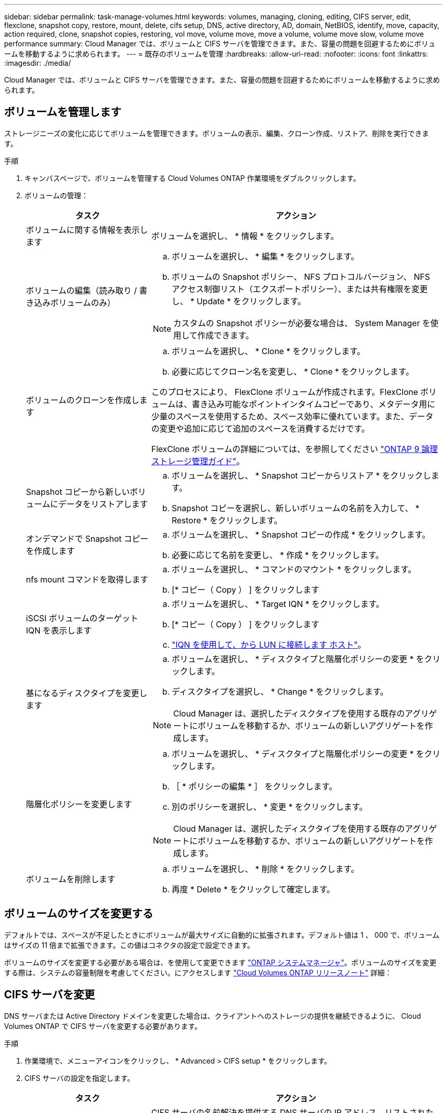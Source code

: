 ---
sidebar: sidebar 
permalink: task-manage-volumes.html 
keywords: volumes, managing, cloning, editing, CIFS server, edit, flexclone, snapshot copy, restore, mount, delete, cifs setup, DNS, active directory, AD, domain, NetBIOS, identify, move, capacity, action required, clone, snapshot copies, restoring, vol move, volume move, move a volume, volume move slow, volume move performance 
summary: Cloud Manager では、ボリュームと CIFS サーバを管理できます。また、容量の問題を回避するためにボリュームを移動するように求められます。 
---
= 既存のボリュームを管理
:hardbreaks:
:allow-uri-read: 
:nofooter: 
:icons: font
:linkattrs: 
:imagesdir: ./media/


[role="lead"]
Cloud Manager では、ボリュームと CIFS サーバを管理できます。また、容量の問題を回避するためにボリュームを移動するように求められます。



== ボリュームを管理します

ストレージニーズの変化に応じてボリュームを管理できます。ボリュームの表示、編集、クローン作成、リストア、削除を実行できます。

.手順
. キャンバスページで、ボリュームを管理する Cloud Volumes ONTAP 作業環境をダブルクリックします。
. ボリュームの管理：
+
[cols="30,70"]
|===
| タスク | アクション 


| ボリュームに関する情報を表示します | ボリュームを選択し、 * 情報 * をクリックします。 


| ボリュームの編集（読み取り / 書き込みボリュームのみ）  a| 
.. ボリュームを選択し、 * 編集 * をクリックします。
.. ボリュームの Snapshot ポリシー、 NFS プロトコルバージョン、 NFS アクセス制御リスト（エクスポートポリシー）、または共有権限を変更し、 * Update * をクリックします。



NOTE: カスタムの Snapshot ポリシーが必要な場合は、 System Manager を使用して作成できます。



| ボリュームのクローンを作成します  a| 
.. ボリュームを選択し、 * Clone * をクリックします。
.. 必要に応じてクローン名を変更し、 * Clone * をクリックします。


このプロセスにより、 FlexClone ボリュームが作成されます。FlexClone ボリュームは、書き込み可能なポイントインタイムコピーであり、メタデータ用に少量のスペースを使用するため、スペース効率に優れています。また、データの変更や追加に応じて追加のスペースを消費するだけです。

FlexClone ボリュームの詳細については、を参照してください http://docs.netapp.com/ontap-9/topic/com.netapp.doc.dot-cm-vsmg/home.html["ONTAP 9 論理ストレージ管理ガイド"^]。



| Snapshot コピーから新しいボリュームにデータをリストアします  a| 
.. ボリュームを選択し、 * Snapshot コピーからリストア * をクリックします。
.. Snapshot コピーを選択し、新しいボリュームの名前を入力して、 * Restore * をクリックします。




| オンデマンドで Snapshot コピーを作成します  a| 
.. ボリュームを選択し、 * Snapshot コピーの作成 * をクリックします。
.. 必要に応じて名前を変更し、 * 作成 * をクリックします。




| nfs mount コマンドを取得します  a| 
.. ボリュームを選択し、 * コマンドのマウント * をクリックします。
.. [* コピー（ Copy ） ] をクリックします




| iSCSI ボリュームのターゲット IQN を表示します  a| 
.. ボリュームを選択し、 * Target IQN * をクリックします。
.. [* コピー（ Copy ） ] をクリックします
.. link:task-connect-lun.html["IQN を使用して、から LUN に接続します ホスト"]。




| 基になるディスクタイプを変更します  a| 
.. ボリュームを選択し、 * ディスクタイプと階層化ポリシーの変更 * をクリックします。
.. ディスクタイプを選択し、 * Change * をクリックします。



NOTE: Cloud Manager は、選択したディスクタイプを使用する既存のアグリゲートにボリュームを移動するか、ボリュームの新しいアグリゲートを作成します。



| 階層化ポリシーを変更します  a| 
.. ボリュームを選択し、 * ディスクタイプと階層化ポリシーの変更 * をクリックします。
.. ［ * ポリシーの編集 * ］ をクリックします。
.. 別のポリシーを選択し、 * 変更 * をクリックします。



NOTE: Cloud Manager は、選択したディスクタイプを使用する既存のアグリゲートにボリュームを移動するか、ボリュームの新しいアグリゲートを作成します。



| ボリュームを削除します  a| 
.. ボリュームを選択し、 * 削除 * をクリックします。
.. 再度 * Delete * をクリックして確定します。


|===




== ボリュームのサイズを変更する

デフォルトでは、スペースが不足したときにボリュームが最大サイズに自動的に拡張されます。デフォルト値は 1 、 000 で、ボリュームはサイズの 11 倍まで拡張できます。この値はコネクタの設定で設定できます。

ボリュームのサイズを変更する必要がある場合は、を使用して変更できます https://docs.netapp.com/ontap-9/topic/com.netapp.doc.onc-sm-help-960/GUID-C04C2C72-FF1F-4240-A22D-BE20BB74A116.html["ONTAP システムマネージャ"^]。ボリュームのサイズを変更する際は、システムの容量制限を考慮してください。にアクセスします https://docs.netapp.com/us-en/cloud-volumes-ontap-relnotes/index.html["Cloud Volumes ONTAP リリースノート"^] 詳細：



== CIFS サーバを変更

DNS サーバまたは Active Directory ドメインを変更した場合は、クライアントへのストレージの提供を継続できるように、 Cloud Volumes ONTAP で CIFS サーバを変更する必要があります。

.手順
. 作業環境で、メニューアイコンをクリックし、 * Advanced > CIFS setup * をクリックします。
. CIFS サーバの設定を指定します。
+
[cols="30,70"]
|===
| タスク | アクション 


| DNS プライマリおよびセカンダリ IP アドレス | CIFS サーバの名前解決を提供する DNS サーバの IP アドレス。リストされた DNS サーバには、 CIFS サーバが参加するドメインの Active Directory LDAP サーバとドメインコントローラの検索に必要なサービスロケーションレコード（ SRV ）が含まれている必要があります。 


| 参加する Active Directory ドメイン | CIFS サーバを参加させる Active Directory （ AD ）ドメインの FQDN 。 


| ドメインへの参加を許可されたクレデンシャル | AD ドメイン内の指定した組織単位（ OU ）にコンピュータを追加するための十分な権限を持つ Windows アカウントの名前とパスワード。 


| CIFS サーバの NetBIOS 名 | AD ドメイン内で一意の CIFS サーバ名。 


| 組織単位 | CIFS サーバに関連付ける AD ドメイン内の組織単位。デフォルトは CN=Computers です。AWS Managed Microsoft AD を Cloud Volumes ONTAP の AD サーバとして設定する場合は、このフィールドに「 * OU=computers 、 OU=corp * 」と入力します。 


| DNS ドメイン | Cloud Volumes ONTAP Storage Virtual Machine （ SVM ）の DNS ドメイン。ほとんどの場合、ドメインは AD ドメインと同じです。 
|===
. [ 保存（ Save ） ] をクリックします。


Cloud Volumes ONTAP は CIFS サーバを変更して更新します。



== ボリュームを移動する

容量利用率やパフォーマンスの向上、およびサービスレベル契約を満たすためにボリュームを移動する。

System Manager でボリュームを移動するには、ボリュームとデスティネーションアグリゲートを選択してボリューム移動処理を開始し、必要に応じてボリューム移動ジョブを監視します。System Manager を使用すると、ボリューム移動処理が自動的に完了します。

.手順
. System Manager または CLI を使用して、ボリュームをアグリゲートに移動します。
+
ほとんどの場合、 System Manager を使用してボリュームを移動できます。

+
手順については、を参照してください http://docs.netapp.com/ontap-9/topic/com.netapp.doc.exp-vol-move/home.html["ONTAP 9 ボリューム移動エクスプレスガイド"^]。





== Cloud Manager に「 Action Required 」メッセージが表示されたら、ボリュームを移動します

容量の問題を回避するためにボリュームの移動が必要であることを通知する「 Action Required 」メッセージが Cloud Manager に表示されることがありますが、問題の修正は手動で行う必要があります。この場合は、問題の解決方法を特定してから、 1 つ以上のボリュームを移動する必要があります。


TIP: アグリゲートの使用容量が 90% に達すると、 Cloud Manager に「 Action Required 」メッセージが表示され、データ階層化が有効になっている場合は、アグリゲートの使用容量が 80% に達するとメッセージが表示されます。デフォルトでは、 10% の空きスペースがデータ階層化用に予約されています。 link:task-tiering.html#changing-the-free-space-ratio-for-data-tiering["データ階層化のための空きスペース率について詳しくは、こちらをご覧ください"]。

.手順
. <<Identify how to correct capacity issues,問題を解決する方法を認識する。>>。
. 分析に基づいて、容量の問題を回避するためにボリュームを移動します。
+
** <<Move volumes to another system to avoid capacity issues,ボリュームを別のシステムに移動します。>>。
** <<Move volumes to another aggregate to avoid capacity issues,ボリュームを同じシステム上の別のアグリゲートに移動します。>>。






=== 容量の問題を解決する方法を特定する

容量の問題を回避するためにボリュームの移動が必要で、 Cloud Manager から推奨される処理が提示されない場合、移動が必要なボリュームと、そのボリュームを同じシステムの別のアグリゲートまたは別のシステムのどちらに移動すべきかを特定する必要があります。

.手順
. Action Required メッセージの詳細情報を表示して、容量制限に達したアグリゲートを特定します。
+
たとえば、アグリゲート aggr1 の容量が上限に達したとします。

. アグリゲートから移動する 1 つ以上のボリュームを指定します。
+
.. 作業環境で、メニューアイコンをクリックし、 * 詳細設定 > 高度な割り当て * をクリックします。
.. アグリゲートを選択し、 * Info * をクリックします。
.. ボリュームのリストを展開します。
+
image:screenshot_aggr_volumes.gif["スクリーンショット：アグリゲート内のボリュームのリストがアグリゲート情報ダイアログボックスに表示されます。"]

.. 各ボリュームのサイズを確認し、アグリゲートから移動するボリュームを 1 つ以上選択します。
+
将来的に容量の問題が発生しないように、アグリゲート内の空きスペースに十分な大きさのボリュームを選択する必要があります。



. システムがディスク制限に達していない場合は、ボリュームを同じシステム上の既存のアグリゲートまたは新しいアグリゲートに移動する必要があります。
+
詳細については、を参照してください link:task-manage-volumes.html#moving-volumes-to-another-aggregate-to-avoid-capacity-issues["ボリュームを別のアグリゲートに移動して、容量の問題を回避します"]。

. システムがディスクの上限に達した場合は、次のいずれかを実行します。
+
.. 未使用のボリュームを削除します。
.. ボリュームを再配置して、アグリゲートの空きスペースを確保します。
+
詳細については、を参照してください link:task-manage-volumes.html#moving-volumes-to-another-aggregate-to-avoid-capacity-issues["ボリュームを別のアグリゲートに移動して、容量の問題を回避します"]。

.. スペースがある別のシステムに 2 つ以上のボリュームを移動します。
+
詳細については、を参照してください link:task-manage-volumes.html#moving-volumes-to-another-system-to-avoid-capacity-issues["容量の問題を回避するためにボリュームを別のシステムに移動する"]。







=== 容量の問題を回避するためにボリュームを別のシステムに移動します

1 つ以上のボリュームを別の Cloud Volumes ONTAP システムに移動して、容量の問題を回避できます。システムがディスクの上限に達した場合は、この操作が必要になることがあります。

このタスクの手順に従って、次のアクションが必要なメッセージを修正できます。

 Moving a volume is necessary to avoid capacity issues; however, Cloud Manager cannot perform this action for you because the system has reached the disk limit.
.手順
. 使用可能な容量を持つ Cloud Volumes ONTAP システムを特定するか、新しいシステムを導入します。
. ソースの作業環境をターゲットの作業環境にドラッグアンドドロップして、ボリュームの 1 回限りのデータレプリケーションを実行します。
+
詳細については、を参照してください https://docs.netapp.com/us-en/cloud-manager-replication/task-replicating-data.html["システム間でのデータのレプリケーション"^]。

. [Replication Status] ページに移動し、 SnapMirror 関係を解除して、レプリケートされたボリュームをデータ保護ボリュームから読み取り / 書き込みボリュームに変換します。
+
詳細については、を参照してください https://docs.netapp.com/us-en/cloud-manager-replication/task-replicating-data.html#managing-data-replication-schedules-and-relationships["データレプリケーションのスケジュールと関係の管理"^]。

. データアクセス用にボリュームを設定します。
+
データアクセス用のデスティネーションボリュームの設定については、を参照してください http://docs.netapp.com/ontap-9/topic/com.netapp.doc.exp-sm-ic-fr/home.html["ONTAP 9 ボリュームディザスタリカバリエクスプレスガイド"^]。

. 元のボリュームを削除します。
+
詳細については、を参照してください link:task-manage-volumes.html#manage-volumes["ボリュームを管理します"]。





=== 容量の問題を回避するためにボリュームを別のアグリゲートに移動します

1 つ以上のボリュームを別のアグリゲートに移動して、容量の問題を回避できます。

このタスクの手順に従って、次のアクションが必要なメッセージを修正できます。

 Moving two or more volumes is necessary to avoid capacity issues; however, Cloud Manager cannot perform this action for you.
.手順
. 既存のアグリゲートに、移動する必要があるボリュームの使用可能な容量があるかどうかを確認します。
+
.. 作業環境で、メニューアイコンをクリックし、 * 詳細設定 > 高度な割り当て * をクリックします。
.. 各アグリゲートを選択し、 * Info * をクリックして、使用可能な容量（アグリゲート容量から使用済みアグリゲート容量を引いた容量）を確認します。
+
image:screenshot_aggr_capacity.gif["スクリーンショット：アグリゲート情報ダイアログボックスで使用可能な合計アグリゲート容量と使用済みアグリゲート容量を表示します。"]



. 必要に応じて、既存のアグリゲートにディスクを追加します。
+
.. アグリゲートを選択し、 * ディスクの追加 * をクリックします。
.. 追加するディスクの数を選択し、 * 追加 * をクリックします。


. 使用可能な容量を持つアグリゲートがない場合は、新しいアグリゲートを作成します。
+
詳細については、を参照してください link:task-create-aggregates.html["アグリゲートの作成"]。

. System Manager または CLI を使用して、ボリュームをアグリゲートに移動します。
. ほとんどの場合、 System Manager を使用してボリュームを移動できます。
+
手順については、を参照してください http://docs.netapp.com/ontap-9/topic/com.netapp.doc.exp-vol-move/home.html["ONTAP 9 ボリューム移動エクスプレスガイド"^]。





== ボリューム移動の実行に時間がかかる場合がある理由

Cloud Volumes ONTAP で次のいずれかの条件に該当する場合、ボリュームの移動に予想よりも時間がかかることがあります。

* ボリュームがクローンである。
* ボリュームがクローンの親です。
* ソースアグリゲートまたはデスティネーションアグリゲートには、スループットが最適化された HDD （ st1 ）が 1 本含まれています。
* Cloud Volumes ONTAP システムが AWS にあり、 1 つのアグリゲートがオブジェクトに古い命名規則を使用します。両方のアグリゲートで同じ名前形式を使用する必要があります。
+
9.4 リリース以前のアグリゲートでデータの階層化が有効になっている場合は、古い命名規則が使用されます。

* 暗号化設定がソースアグリゲートとデスティネーションアグリゲートで一致しないか、キーの変更を実行中です。
* 階層化ポリシーを変更するためにボリューム移動で -tiering-policy _ オプションが指定されています。
* ボリューム移動で、 generate-destination-key_option が指定されました。


